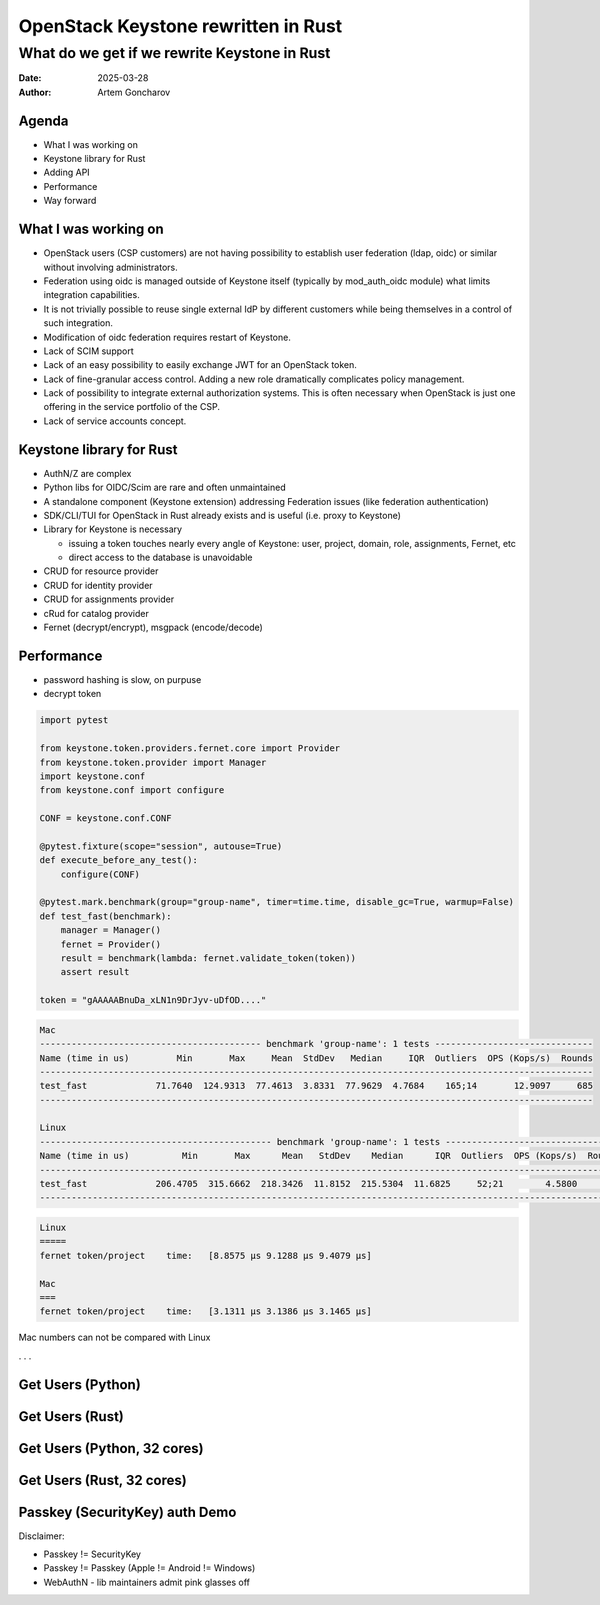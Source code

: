 ====================================
OpenStack Keystone rewritten in Rust
====================================

What do we get if we rewrite Keystone in Rust
=============================================

:Date: 2025-03-28
:Author: Artem Goncharov


Agenda
------

- What I was working on

- Keystone library for Rust

- Adding API

- Performance

- Way forward


What I was working on
---------------------

- OpenStack users (CSP customers) are not having possibility to establish user
  federation (ldap, oidc) or similar without involving administrators.

- Federation using oidc is managed outside of Keystone itself (typically by
  mod_auth_oidc module) what limits integration capabilities.

- It is not trivially possible to reuse single external IdP by different
  customers while being themselves in a control of such integration.

- Modification of oidc federation requires restart of Keystone.

- Lack of SCIM support

- Lack of an easy possibility to easily exchange JWT for an OpenStack token.

- Lack of fine-granular access control. Adding a new role dramatically
  complicates policy management.

- Lack of possibility to integrate external authorization systems. This is
  often necessary when OpenStack is just one offering in the service portfolio
  of the CSP.

- Lack of service accounts concept.


Keystone library for Rust
-------------------------

- AuthN/Z are complex

- Python libs for OIDC/Scim are rare and often unmaintained

- A standalone component (Keystone extension) addressing Federation issues (like federation authentication)

- SDK/CLI/TUI for OpenStack in Rust already exists and is useful (i.e. proxy to Keystone)

- Library for Keystone is necessary

  - issuing a token touches nearly every angle of Keystone: user, project,
    domain, role, assignments, Fernet, etc

  - direct access to the database is unavoidable

- CRUD for resource provider

- CRUD for identity provider

- CRUD for assignments provider

- cRud for catalog provider

- Fernet (decrypt/encrypt), msgpack (encode/decode)


Performance 
-----------

- password hashing is slow, on purpuse

- decrypt token

.. code:: python

   import pytest

   from keystone.token.providers.fernet.core import Provider
   from keystone.token.provider import Manager
   import keystone.conf
   from keystone.conf import configure

   CONF = keystone.conf.CONF

   @pytest.fixture(scope="session", autouse=True)
   def execute_before_any_test():
       configure(CONF)

   @pytest.mark.benchmark(group="group-name", timer=time.time, disable_gc=True, warmup=False)
   def test_fast(benchmark):
       manager = Manager()
       fernet = Provider()
       result = benchmark(lambda: fernet.validate_token(token))
       assert result

   token = "gAAAAABnuDa_xLN1n9DrJyv-uDfOD...."


.. code:: console

   Mac
   ------------------------------------------ benchmark 'group-name': 1 tests ------------------------------
   Name (time in us)         Min       Max     Mean  StdDev   Median     IQR  Outliers  OPS (Kops/s)  Rounds
   ---------------------------------------------------------------------------------------------------------
   test_fast             71.7640  124.9313  77.4613  3.8331  77.9629  4.7684    165;14       12.9097     685
   ---------------------------------------------------------------------------------------------------------

   Linux
   -------------------------------------------- benchmark 'group-name': 1 tests ---------------------------------
   Name (time in us)          Min       Max      Mean   StdDev    Median      IQR  Outliers  OPS (Kops/s)  Rounds
   --------------------------------------------------------------------------------------------------------------
   test_fast             206.4705  315.6662  218.3426  11.8152  215.5304  11.6825     52;21        4.5800     498
   --------------------------------------------------------------------------------------------------------------


.. code:: console

   Linux
   =====
   fernet token/project    time:   [8.8575 µs 9.1288 µs 9.4079 µs]

   Mac
   ===
   fernet token/project    time:   [3.1311 µs 3.1386 µs 3.1465 µs]

Mac numbers can not be compared with Linux


. . .


Get Users (Python)
------------------

.. image:: get_users_py.png

Get Users (Rust)
------------------

.. image:: get_users_rust.png

Get Users (Python, 32 cores)
----------------------------

.. image:: get_users_py_server.png

Get Users (Rust, 32 cores)
--------------------------

.. image:: get_users_rust_server.png


Passkey (SecurityKey) auth Demo
-------------------------------

Disclaimer: 

- Passkey != SecurityKey

- Passkey != Passkey (Apple != Android != Windows)

- WebAuthN - lib maintainers admit pink glasses off

